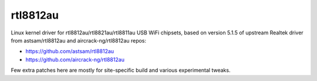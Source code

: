 rtl8812au
=========

Linux kernel driver for rtl8812au/rtl8821au/rtl8811au USB WiFi chipsets, based
on version 5.1.5 of upstream Realtek driver from astsam/rtl8812au and
aircrack-ng/rtl8812au repos:

- https://github.com/astsam/rtl8812au
- https://github.com/aircrack-ng/rtl8812au

Few extra patches here are mostly for site-specific build and various
experimental tweaks.
